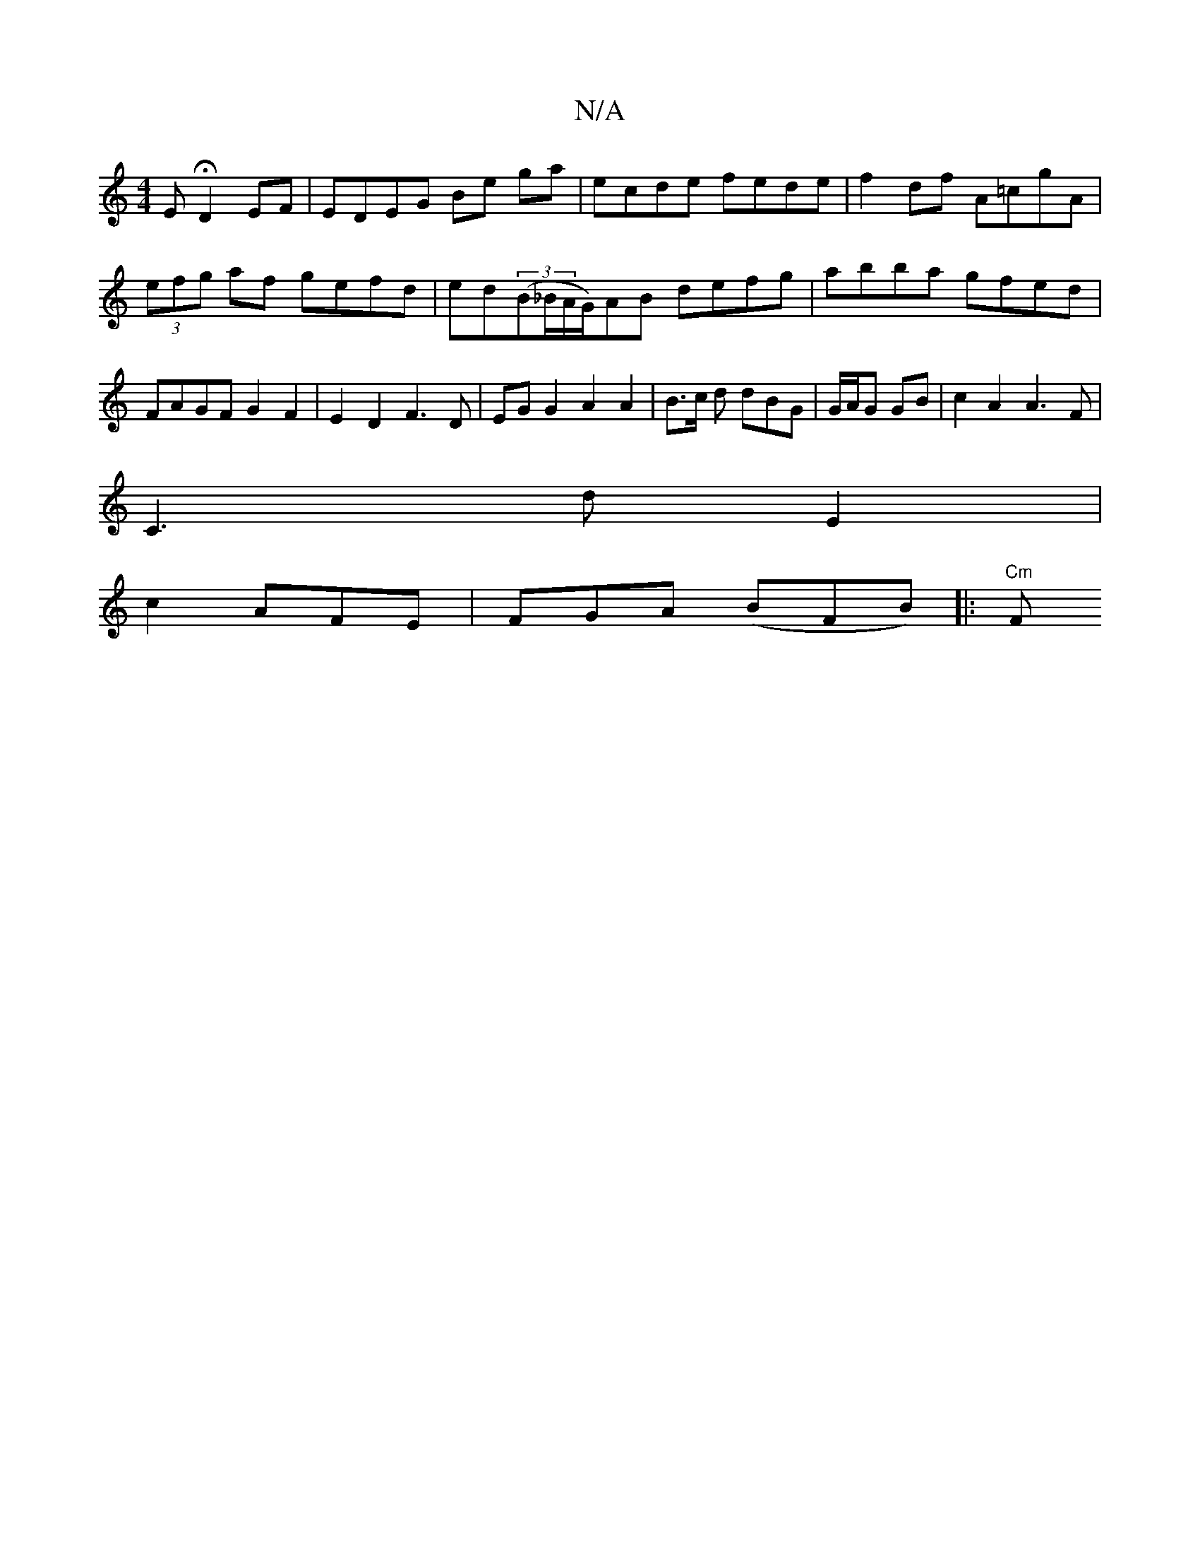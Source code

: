 X:1
T:N/A
M:4/4
R:N/A
K:Cmajor
2 E H D2 EF | EDEG Be ga | ecde fede | f2df A=cgA | (3efg af gefd|ed((3B_B/A/G/)AB defg|abba gfed| FAGF G2 F2|E2D2 F3D|EGG2 A2 A2|B3/2c/2 d dBG|G/A/G GB |c2A2A3F|
C3 d E2 |
c2 AFE | FGA (BFB) |: "Cm"F